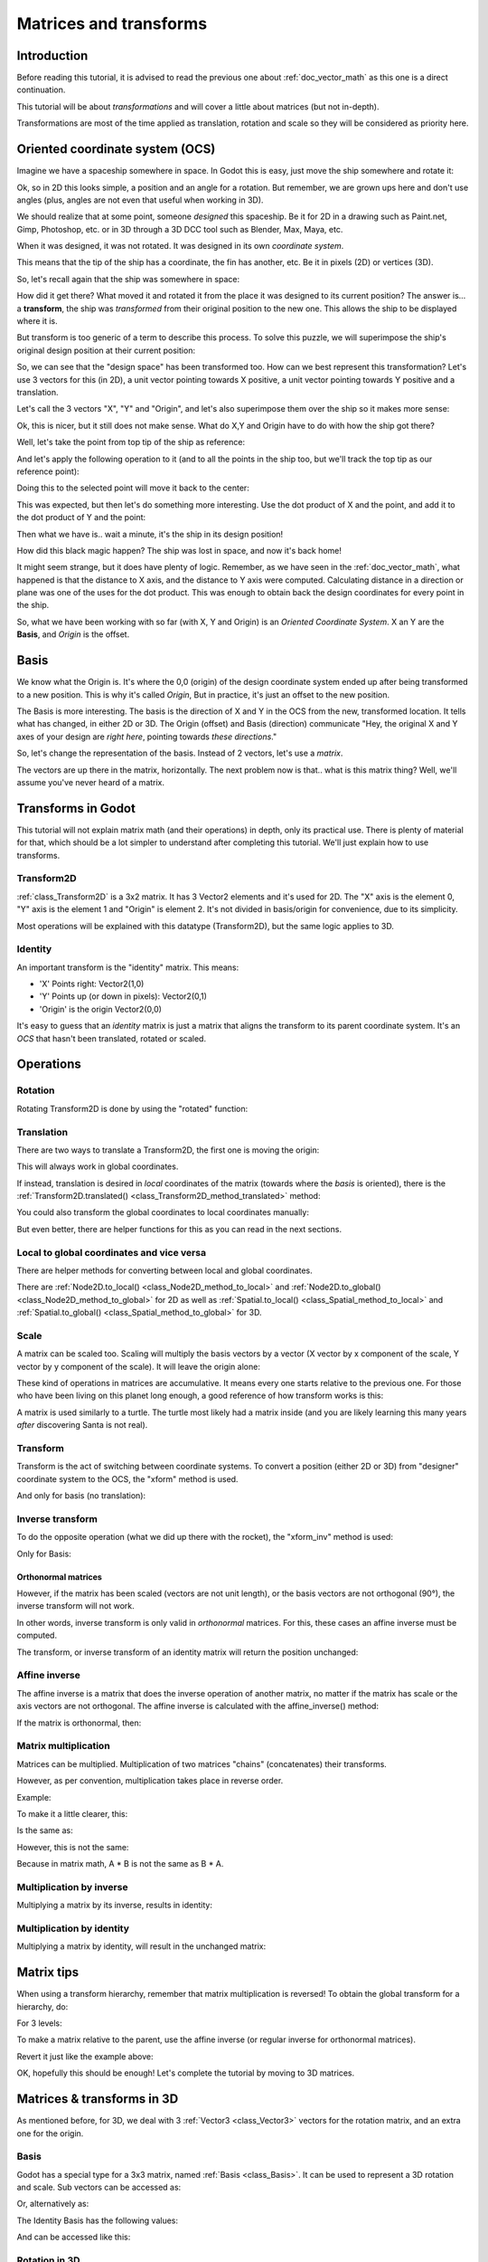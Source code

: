 .. _doc_matrices_and_transforms:

Matrices and transforms
=======================

Introduction
------------

Before reading this tutorial, it is advised to read the previous one
about :ref:`doc_vector_math` as this one is a direct continuation.

This tutorial will be about *transformations* and will cover a little
about matrices (but not in-depth).

Transformations are most of the time applied as translation, rotation
and scale so they will be considered as priority here.

Oriented coordinate system (OCS)
--------------------------------

Imagine we have a spaceship somewhere in space. In Godot this is easy,
just move the ship somewhere and rotate it:

.. image:: img/tutomat1.png

Ok, so in 2D this looks simple, a position and an angle for a rotation.
But remember, we are grown ups here and don't use angles (plus, angles
are not even that useful when working in 3D).

We should realize that at some point, someone *designed* this
spaceship. Be it for 2D in a drawing such as Paint.net, Gimp,
Photoshop, etc. or in 3D through a 3D DCC tool such as Blender, Max,
Maya, etc.

When it was designed, it was not rotated. It was designed in its own
*coordinate system*.

.. image:: img/tutomat2.png

This means that the tip of the ship has a coordinate, the fin has
another, etc. Be it in pixels (2D) or vertices (3D).

So, let's recall again that the ship was somewhere in space:

.. image:: img/tutomat3.png

How did it get there? What moved it and rotated it from the place it was
designed to its current position? The answer is... a **transform**, the
ship was *transformed* from their original position to the new one. This
allows the ship to be displayed where it is.

But transform is too generic of a term to describe this process. To solve this
puzzle, we will superimpose the ship's original design position at their
current position:

.. image:: img/tutomat4.png

So, we can see that the "design space" has been transformed too. How can
we best represent this transformation? Let's use 3 vectors for this (in
2D), a unit vector pointing towards X positive, a unit vector pointing
towards Y positive and a translation.

.. image:: img/tutomat5.png

Let's call the 3 vectors "X", "Y" and "Origin", and let's also
superimpose them over the ship so it makes more sense:

.. image:: img/tutomat6.png

Ok, this is nicer, but it still does not make sense. What do X,Y and
Origin have to do with how the ship got there?

Well, let's take the point from top tip of the ship as reference:

.. image:: img/tutomat7.png

And let's apply the following operation to it (and to all the points in
the ship too, but we'll track the top tip as our reference point):

.. tabs::
 .. code-tab:: gdscript GDScript

    var new_pos = pos - origin

 .. code-tab:: csharp

    var newPosition = pos - origin;

Doing this to the selected point will move it back to the center:

.. image:: img/tutomat8.png

This was expected, but then let's do something more interesting. Use the
dot product of X and the point, and add it to the dot product of Y and
the point:

.. tabs::
 .. code-tab:: gdscript GDScript

    var final_pos = Vector2(x.dot(new_pos), y.dot(new_pos))

 .. code-tab:: csharp

    var finalPosition = new Vector2(x.Dot(newPosition), y.Dot(newPosition));

Then what we have is.. wait a minute, it's the ship in its design
position!

.. image:: img/tutomat9.png

How did this black magic happen? The ship was lost in space, and now
it's back home!

It might seem strange, but it does have plenty of logic. Remember, as
we have seen in the :ref:`doc_vector_math`, what
happened is that the distance to X axis, and the distance to Y axis
were computed. Calculating distance in a direction or plane was one of
the uses for the dot product. This was enough to obtain back the
design coordinates for every point in the ship.

So, what we have been working with so far (with X, Y and Origin) is an
*Oriented Coordinate System*. X an Y are the **Basis**, and *Origin*
is the offset.

Basis
-----

We know what the Origin is. It's where the 0,0 (origin) of the design
coordinate system ended up after being transformed to a new position.
This is why it's called *Origin*, But in practice, it's just an offset
to the new position.

The Basis is more interesting. The basis is the direction of X and Y in the OCS
from the new, transformed location. It tells what has changed, in either 2D or
3D. The Origin (offset) and Basis (direction) communicate "Hey, the original X
and Y axes of your design are *right here*, pointing towards *these
directions*."

So, let's change the representation of the basis. Instead of 2 vectors,
let's use a *matrix*.

.. image:: img/tutomat10.png

The vectors are up there in the matrix, horizontally. The next problem
now is that.. what is this matrix thing? Well, we'll assume you've never
heard of a matrix.

Transforms in Godot
-------------------

This tutorial will not explain matrix math (and their operations) in
depth, only its practical use. There is plenty of material for that,
which should be a lot simpler to understand after completing this
tutorial. We'll just explain how to use transforms.

Transform2D
~~~~~~~~~~~

:ref:`class_Transform2D` is a 3x2 matrix. It has 3 Vector2 elements and
it's used for 2D. The "X" axis is the element 0, "Y" axis is the element 1 and
"Origin" is element 2. It's not divided in basis/origin for convenience, due to
its simplicity.

.. tabs::
 .. code-tab:: gdscript GDScript

    var m = Transform2D()
    var x = m[0] # 'X'
    var y = m[1] # 'Y'
    var o = m[2] # 'Origin'

 .. code-tab:: csharp

    var m = new Transform2D();
    Vector2 x = m[0]; // 'X'
    Vector2 y = m[1]; // 'Y'
    Vector2 o = m[2]; // 'Origin'

Most operations will be explained with this datatype (Transform2D), but the
same logic applies to 3D.

Identity
~~~~~~~~

An important transform is the "identity" matrix. This means:

-  'X' Points right: Vector2(1,0)
-  'Y' Points up (or down in pixels): Vector2(0,1)
-  'Origin' is the origin Vector2(0,0)

.. image:: img/tutomat11.png

It's easy to guess that an *identity* matrix is just a matrix that
aligns the transform to its parent coordinate system. It's an *OCS*
that hasn't been translated, rotated or scaled.

.. tabs::
 .. code-tab:: gdscript GDScript

    # The Transform2D constructor will default to Identity
    var m = Transform2D()
    print(m)
    # prints: ((1, 0), (0, 1), (0, 0))


 .. code-tab:: csharp

    // Due to technical limitations on structs in C# the default
    // constructor will contain zero values for all fields.
    var defaultTransform = new Transform2D();
    GD.Print(defaultTransform);
    // prints: ((0, 0), (0, 0), (0, 0))

    // Instead we can use the Identity property.
    var identityTransform = Transform2D.Identity;
    GD.Print(identityTransform);
    // prints: ((1, 0), (0, 1), (0, 0))

Operations
----------

Rotation
~~~~~~~~

Rotating Transform2D is done by using the "rotated" function:

.. tabs::
 .. code-tab:: gdscript GDScript

    var m = Transform2D()
    m = m.rotated(PI/2) # rotate 90°

 .. code-tab:: csharp

    var m = Transform2D.Identity;
    m = m.Rotated(Mathf.Pi / 2); // rotate 90°

.. image:: img/tutomat12.png

Translation
~~~~~~~~~~~

There are two ways to translate a Transform2D, the first one is moving
the origin:

.. tabs::
 .. code-tab:: gdscript GDScript

    # Move 2 units to the right
    var m = Transform2D()
    m = m.rotated(PI/2) # rotate 90°
    m[2] += Vector2(2,0)

 .. code-tab:: csharp

    // Move 2 units to the right
    var m = Transform2D.Identity;
    m = m.Rotated(Mathf.Pi / 2); // rotate 90°
    m[2] += new Vector2(2, 0);

.. image:: img/tutomat13.png

This will always work in global coordinates.

If instead, translation is desired in *local* coordinates of the
matrix (towards where the *basis* is oriented), there is the
:ref:`Transform2D.translated() <class_Transform2D_method_translated>`
method:

.. tabs::
 .. code-tab:: gdscript GDScript

    # Move 2 units towards where the basis is oriented
    var m = Transform2D()
    m = m.rotated(PI/2) # rotate 90°
    m = m.translated( Vector2(2,0) )

 .. code-tab:: csharp

    // Move 2 units towards where the basis is oriented
    var m = Transform2D.Identity;
    m = m.Rotated(Mathf.Pi / 2); // rotate 90°
    m = m.Translated(new Vector2(2, 0));

.. image:: img/tutomat14.png

You could also transform the global coordinates to local coordinates manually:

.. tabs::
 .. code-tab:: gdscript GDScript

    var local_pos = m.xform_inv(point)

 .. code-tab:: csharp

    var localPosition = m.XformInv(point);

But even better, there are helper functions for this as you can read in the next sections.

Local to global coordinates and vice versa
~~~~~~~~~~~~~~~~~~~~~~~~~~~~~~~~~~~~~~~~~~

There are helper methods for converting between local and global coordinates.

There are :ref:`Node2D.to_local() <class_Node2D_method_to_local>` and :ref:`Node2D.to_global() <class_Node2D_method_to_global>` for 2D
as well as :ref:`Spatial.to_local() <class_Spatial_method_to_local>` and :ref:`Spatial.to_global() <class_Spatial_method_to_global>` for 3D.

Scale
~~~~~

A matrix can be scaled too. Scaling will multiply the basis vectors by a
vector (X vector by x component of the scale, Y vector by y component of
the scale). It will leave the origin alone:

.. tabs::
 .. code-tab:: gdscript GDScript

    # Make the basis twice its size.
    var m = Transform2D()
    m = m.scaled( Vector2(2,2) )

 .. code-tab:: csharp

    // Make the basis twice its size.
    var m = Transform2D.Identity;
    m = m.Scaled(new Vector2(2, 2));

.. image:: img/tutomat15.png

These kind of operations in matrices are accumulative. It means every
one starts relative to the previous one. For those who have been living
on this planet long enough, a good reference of how transform works is
this:

.. image:: img/tutomat16.png

A matrix is used similarly to a turtle. The turtle most likely had a
matrix inside (and you are likely learning this many years *after*
discovering Santa is not real).

Transform
~~~~~~~~~

Transform is the act of switching between coordinate systems. To convert
a position (either 2D or 3D) from "designer" coordinate system to the
OCS, the "xform" method is used.

.. tabs::
 .. code-tab:: gdscript GDScript

    var new_pos = m.xform(pos)

 .. code-tab:: csharp

    var newPosition = m.Xform(position);

And only for basis (no translation):

.. tabs::
 .. code-tab:: gdscript GDScript

    var new_pos = m.basis_xform(pos)

 .. code-tab:: csharp

    var newPosition = m.BasisXform(position);

Inverse transform
~~~~~~~~~~~~~~~~~

To do the opposite operation (what we did up there with the rocket), the
"xform_inv" method is used:

.. tabs::
 .. code-tab:: gdscript GDScript

    var new_pos = m.xform_inv(pos)

 .. code-tab:: csharp

    var newPosition = m.XformInv(position);

Only for Basis:

.. tabs::
 .. code-tab:: gdscript GDScript

    var new_pos = m.basis_xform_inv(pos)

 .. code-tab:: csharp

    var newPosition = m.BasisXformInv(position);

Orthonormal matrices
^^^^^^^^^^^^^^^^^^^^

However, if the matrix has been scaled (vectors are not unit length),
or the basis vectors are not orthogonal (90°), the inverse transform
will not work.

In other words, inverse transform is only valid in *orthonormal*
matrices. For this, these cases an affine inverse must be computed.

The transform, or inverse transform of an identity matrix will return
the position unchanged:

.. tabs::
 .. code-tab:: gdscript GDScript

    # Does nothing, pos is unchanged
    pos = Transform2D().xform(pos)

 .. code-tab:: csharp

    // Does nothing, position is unchanged
    position = Transform2D.Identity.Xform(position);

Affine inverse
~~~~~~~~~~~~~~

The affine inverse is a matrix that does the inverse operation of
another matrix, no matter if the matrix has scale or the axis vectors
are not orthogonal. The affine inverse is calculated with the
affine_inverse() method:

.. tabs::
 .. code-tab:: gdscript GDScript

    var mi = m.affine_inverse()
    pos = m.xform(pos)
    pos = mi.xform(pos)
    # pos is unchanged

 .. code-tab:: csharp

    var mi = m.AffineInverse();
    position = m.Xform(position);
    position = mi.Xform(position);
    // position is unchanged

If the matrix is orthonormal, then:

.. tabs::
 .. code-tab:: gdscript GDScript

    # if m is orthonormal, then
    pos = mi.xform(pos)
    # is the same is
    pos = m.xform_inv(pos)

 .. code-tab:: csharp

    // if m is orthonormal, then
    position = mi.Xform(position);
    // is the same is
    position = m.XformInv(position);

Matrix multiplication
~~~~~~~~~~~~~~~~~~~~~

Matrices can be multiplied. Multiplication of two matrices "chains"
(concatenates) their transforms.

However, as per convention, multiplication takes place in reverse
order.

Example:

.. tabs::
 .. code-tab:: gdscript GDScript

    var m = more_transforms * some_transforms

 .. code-tab:: csharp

    var m = moreTransforms * someTransforms;

To make it a little clearer, this:

.. tabs::
 .. code-tab:: gdscript GDScript

    pos = transform1.xform(pos)
    pos = transform2.xform(pos)

 .. code-tab:: csharp

    position = transform1.Xform(position);
    position = transform2.Xform(position);

Is the same as:

.. tabs::
 .. code-tab:: gdscript GDScript

    # note the inverse order
    pos = (transform2 * transform1).xform(pos)

 .. code-tab:: csharp

    // note the inverse order
    position = (transform2 * transform1).Xform(position);

However, this is not the same:

.. tabs::
 .. code-tab:: gdscript GDScript

    # yields a different results
    pos = (transform1 * transform2).xform(pos)

 .. code-tab:: csharp

    // yields a different results
    position = (transform1 * transform2).Xform(position);

Because in matrix math, A * B is not the same as B * A.

Multiplication by inverse
~~~~~~~~~~~~~~~~~~~~~~~~~

Multiplying a matrix by its inverse, results in identity:

.. tabs::
 .. code-tab:: gdscript GDScript

    # No matter what A is, B will be identity
    var B = A.affine_inverse() * A

 .. code-tab:: csharp

    // No matter what A is, B will be identity
    var B = A.AffineInverse() * A;

Multiplication by identity
~~~~~~~~~~~~~~~~~~~~~~~~~~

Multiplying a matrix by identity, will result in the unchanged matrix:

.. tabs::
 .. code-tab:: gdscript GDScript

    # B will be equal to A
    B = A * Transform2D()

 .. code-tab:: csharp

    // B will be equal to A
    var B = A * Transform2D.Identity;

Matrix tips
-----------

When using a transform hierarchy, remember that matrix multiplication is
reversed! To obtain the global transform for a hierarchy, do:

.. tabs::
 .. code-tab:: gdscript GDScript

    var global_xform = parent_matrix * child_matrix

 .. code-tab:: csharp

    var globalTransform = parentMatrix * childMatrix;

For 3 levels:

.. tabs::
 .. code-tab:: gdscript GDScript

    var global_xform = gradparent_matrix * parent_matrix * child_matrix

 .. code-tab:: csharp

    var globalTransform = grandparentMatrix * parentMatrix * childMatrix;

To make a matrix relative to the parent, use the affine inverse (or
regular inverse for orthonormal matrices).

.. tabs::
 .. code-tab:: gdscript GDScript

    # transform B from a global matrix to one local to A
    var B_local_to_A = A.affine_inverse() * B

 .. code-tab:: csharp

    // transform B from a global matrix to one local to A
    var bLocalToA = A.AffineInverse() * B;

Revert it just like the example above:

.. tabs::
 .. code-tab:: gdscript GDScript

    # transform back local B to global B
    B = A * B_local_to_A

 .. code-tab:: csharp

    // transform back local B to global B
    B = A * bLocalToA;

OK, hopefully this should be enough! Let's complete the tutorial by
moving to 3D matrices.

Matrices & transforms in 3D
---------------------------

As mentioned before, for 3D, we deal with 3 :ref:`Vector3 <class_Vector3>`
vectors for the rotation matrix, and an extra one for the origin.

Basis
~~~~~

Godot has a special type for a 3x3 matrix, named :ref:`Basis <class_Basis>`.
It can be used to represent a 3D rotation and scale. Sub vectors can be
accessed as:

.. tabs::
 .. code-tab:: gdscript GDScript

    var m = Basis()
    var x = m[0] # Vector3
    var y = m[1] # Vector3
    var z = m[2] # Vector3

 .. code-tab:: csharp

    var m = new Basis();
    Vector3 x = m[0];
    Vector3 y = m[1];
    Vector3 z = m[2];

Or, alternatively as:

.. tabs::
 .. code-tab:: gdscript GDScript

    var m = Basis()
    var x = m.x # Vector3
    var y = m.y # Vector3
    var z = m.z # Vector3

 .. code-tab:: csharp

    var m = new Basis();
    Vector3 x = m.x;
    Vector3 y = m.y;
    Vector3 z = m.z;

The Identity Basis has the following values:

.. image:: img/tutomat17.png

And can be accessed like this:

.. tabs::
 .. code-tab:: gdscript GDScript

    # The Basis constructor will default to Identity
    var m = Basis()
    print(m)
    # prints: ((1, 0, 0), (0, 1, 0), (0, 0, 1))

 .. code-tab:: csharp

    // Due to technical limitations on structs in C# the default
    // constructor will contain zero values for all fields.
    var defaultBasis = new Basis();
    GD.Print(defaultBasis);
    // prints: ((0, 0, 0), (0, 0, 0), (0, 0, 0))

    // Instead we can use the Identity property.
    var identityBasis = Basis.Identity;
    GD.Print(identityBasis);;
    // prints: ((1, 0, 0), (0, 1, 0), (0, 0, 1))

Rotation in 3D
~~~~~~~~~~~~~~

Rotation in 3D is more complex than in 2D (translation and scale are the
same), because rotation is an implicit 2D operation. To rotate in 3D, an
*axis*, must be picked. Rotation, then, happens around this axis.

The axis for the rotation must be a *normal vector*. As in, a vector
that can point to any direction, but length must be one (1.0).

.. tabs::
 .. code-tab:: gdscript GDScript

    #rotate in Y axis
    var m3 = Basis()
    m3 = m3.rotated( Vector3(0,1,0), PI/2 )

 .. code-tab:: csharp

    // rotate in Y axis
    var m3 = Basis.Identity;
    m3 = m3.Rotated(new Vector3(0, 1, 0), Mathf.Pi / 2);

Transform
~~~~~~~~~

To add the final component to the mix, Godot provides the
:ref:`Transform <class_Transform>` type. Transform has two members:

-  *basis* (of type :ref:`Basis <class_Basis>`)
-  *origin* (of type :ref:`Vector3 <class_Vector3>`)

Any 3D transform can be represented with Transform, and the separation
of basis and origin makes it easier to work translation and rotation
separately.

An example:

.. tabs::
 .. code-tab:: gdscript GDScript

    var t = Transform()
    pos = t.xform(pos) # transform 3D position
    pos = t.basis.xform(pos) # (only rotate)
    pos = t.origin + pos # (only translate)

 .. code-tab:: csharp

    var t = new Transform(Basis.Identity, Vector3.Zero);
    position = t.Xform(position); // transform 3D position
    position = t.basis.Xform(position); // (only rotate)
    position = t.origin + position; // (only translate)
